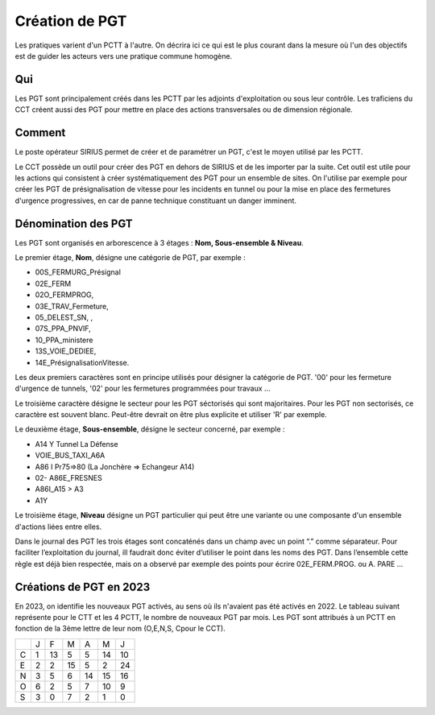 Création de PGT
===============
Les pratiques varient d'un PCTT à l'autre. On décrira ici ce qui est le plus courant dans la mesure où l'un des objectifs est de guider les acteurs vers une pratique commune homogène.

Qui
------
Les PGT sont principalement créés dans les PCTT par les adjoints d'exploitation ou sous leur contrôle.  
Les traficiens du CCT créent aussi des PGT pour mettre en place des actions transversales ou de dimension régionale.

Comment
---------
Le poste opérateur SIRIUS permet de créer et de paramétrer un PGT, c'est le moyen utilisé par les PCTT.

Le CCT possède un outil pour créer des PGT en dehors de SIRIUS et de les importer par la suite. Cet outil est utile pour les actions qui consistent à créer systématiquement  des PGT pour un ensemble de sites. On l'utilise par exemple pour créer les PGT de présignalisation de vitesse pour les incidents en tunnel ou pour la mise en place des fermetures d'urgence progressives, en car de panne technique constituant un danger imminent.

Dénomination des PGT
---------------------
Les PGT sont organisés en arborescence à 3 étages : **Nom, Sous-ensemble & Niveau**.  

Le premier étage, **Nom**, désigne une catégorie de PGT, par exemple : 

* 00S_FERMURG_Présignal
* 02E_FERM
* 02O_FERMPROG, 
* 03E_TRAV_Fermeture, 
* 05_DELEST_SN, ,
* 07S_PPA_PNVIF, 
* 10_PPA_ministere    
* 13S_VOIE_DEDIEE,
* 14E_PrésignalisationVitesse.   
Les deux premiers caractères sont en principe utilisés pour désigner la catégorie de PGT.  '00' pour les fermeture d'urgence de tunnels,
'02' pour les fermetures programmées pour travaux ...

Le troisième caractère désigne le secteur pour les PGT séctorisés qui sont majoritaires. Pour les PGT non sectorisés, ce caractère est souvent blanc. Peut-être devrait on être plus explicite et utiliser 'R' par exemple.

Le deuxième étage, **Sous-ensemble**, désigne le secteur concerné, par exemple :  

* A14 Y Tunnel La Défense 
* VOIE_BUS_TAXI_A6A
* A86 I Pr75=>80 (La Jonchère => Echangeur A14)      
* 02- A86E_FRESNES                                   
* A86I_A15 > A3                            
* A1Y              

Le troisième étage, **Niveau** désigne un PGT particulier qui peut être une variante ou une composante d'un ensemble d'actions liées entre elles.

Dans le journal des PGT les trois étages sont concaténés dans un champ avec un point “.” comme séparateur. Pour faciliter l’exploitation du journal, ill faudrait donc éviter d’utiliser le point dans les noms des PGT. Dans l’ensemble cette règle est déjà bien respectée, mais on a observé par exemple des points pour écrire 02E_FERM.PROG. ou A. PARE …

Créations de PGT en 2023
-------------------------
En 2023, on identifie les nouveaux PGT activés, au sens où ils n'avaient pas été activés en 2022.
Le tableau suivant représente pour le CTT et les 4 PCTT, le nombre de nouveaux PGT par mois.
Les PGT sont attribués à un PCTT en fonction de la 3ème lettre de leur nom (O,E,N,S, Cpour le CCT).

+-+---------+---------+---------+---------+---------+-------+
| |     J   |    F    |    M    |    A    |    M    |   J   |      
+-+---------+---------+---------+---------+---------+-------+
|C|     1   |    13   |     5   |     5   |    14   |    10 |  
+-+---------+---------+---------+---------+---------+-------+
|E|     2   |     2   |    15   |     5   |     2   |    24 | 
+-+---------+---------+---------+---------+---------+-------+
|N|     3   |     5   |     6   |    14   |    15   |    16 |
+-+---------+---------+---------+---------+---------+-------+
|O|     6   |     2   |     5   |     7   |    10   |     9 |
+-+---------+---------+---------+---------+---------+-------+
|S|     3   |     0   |     7   |     2   |     1   |     0 |
+-+---------+---------+---------+---------+---------+-------+

